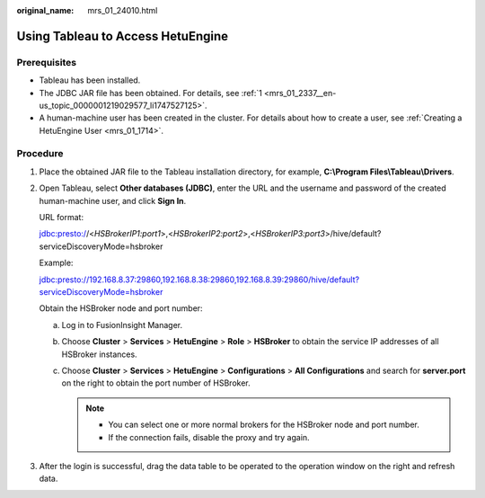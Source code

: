 :original_name: mrs_01_24010.html

.. _mrs_01_24010:

Using Tableau to Access HetuEngine
==================================

Prerequisites
-------------

-  Tableau has been installed.
-  The JDBC JAR file has been obtained. For details, see :ref:`1 <mrs_01_2337__en-us_topic_0000001219029577_li1747527125>`.
-  A human-machine user has been created in the cluster. For details about how to create a user, see :ref:`Creating a HetuEngine User <mrs_01_1714>`.

Procedure
---------

#. Place the obtained JAR file to the Tableau installation directory, for example, **C:\\Program Files\\Tableau\\Drivers**.

#. .. _mrs_01_24010__en-us_topic_0000001173789310_li6197135010379:

   Open Tableau, select **Other databases (JDBC)**, enter the URL and the username and password of the created human-machine user, and click **Sign In**.

   |image1|

   URL format:

   jdbc:presto://<*HSBrokerIP1:port1*>,<*HSBrokerIP2:port2*>,<*HSBrokerIP3:port3*>/hive/default?serviceDiscoveryMode=hsbroker

   Example:

   jdbc:presto://192.168.8.37:29860,192.168.8.38:29860,192.168.8.39:29860/hive/default?serviceDiscoveryMode=hsbroker

   Obtain the HSBroker node and port number:

   a. Log in to FusionInsight Manager.
   b. Choose **Cluster** > **Services** > **HetuEngine** > **Role** > **HSBroker** to obtain the service IP addresses of all HSBroker instances.
   c. Choose **Cluster** > **Services** > **HetuEngine** > **Configurations** > **All Configurations** and search for **server.port** on the right to obtain the port number of HSBroker.

      .. note::

         -  You can select one or more normal brokers for the HSBroker node and port number.
         -  If the connection fails, disable the proxy and try again.

#. After the login is successful, drag the data table to be operated to the operation window on the right and refresh data.

.. |image1| image:: /_static/images/en-us_image_0000001348740145.png

